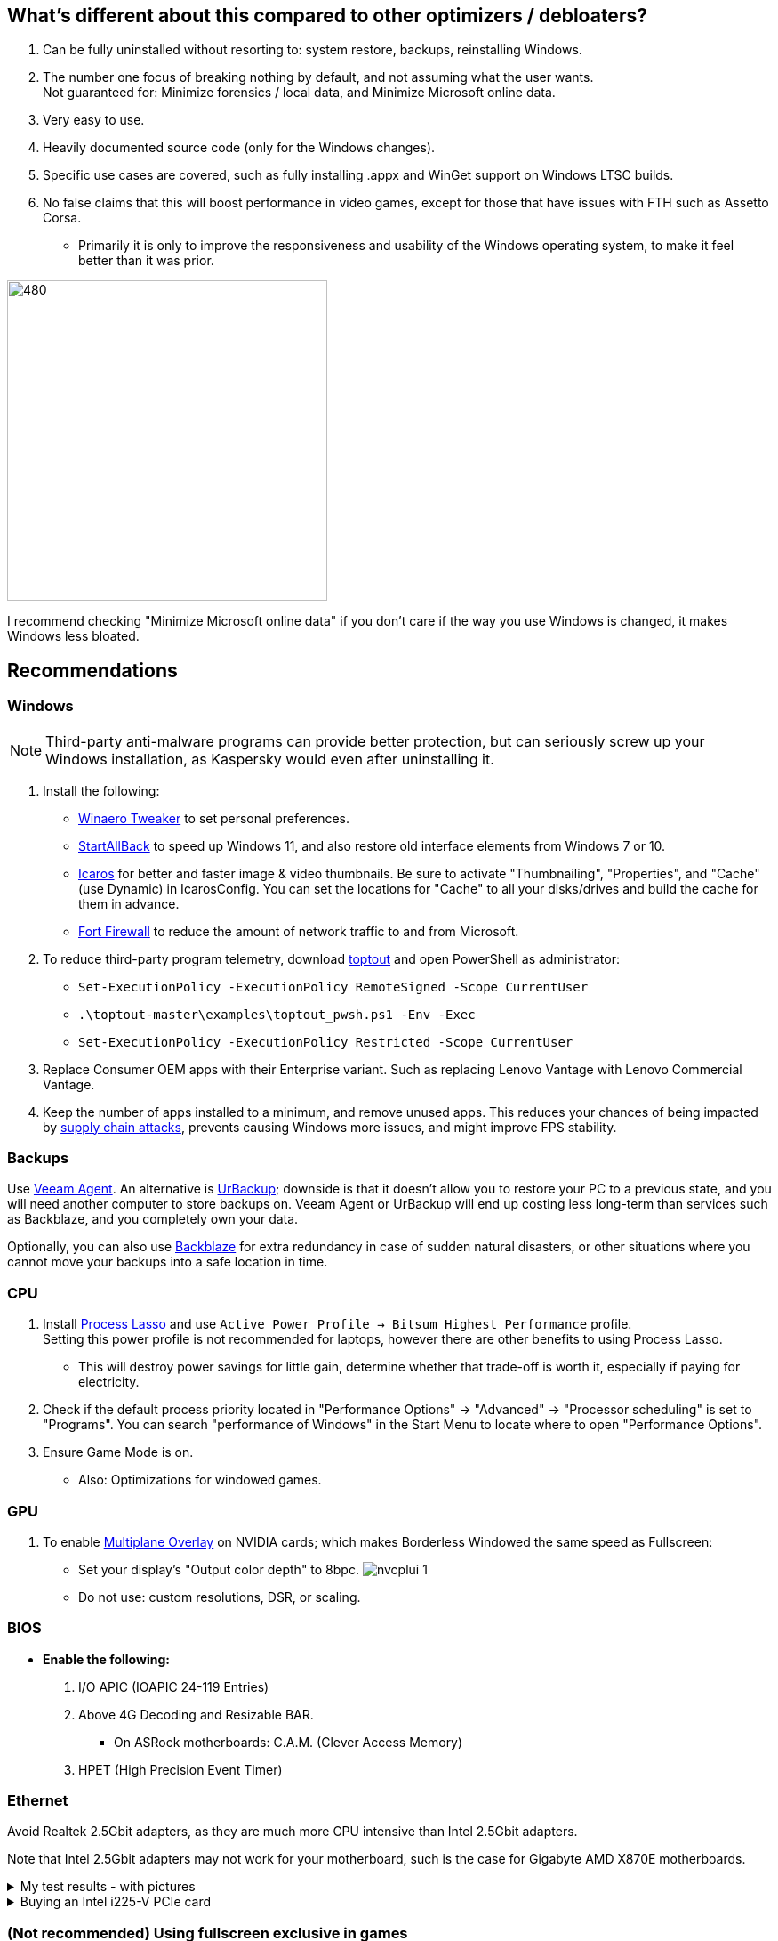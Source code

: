 :experimental:
:imagesdir: Images/
ifdef::env-github[]
:icons:
:tip-caption: :bulb:
:note-caption: :information_source:
:important-caption: :heavy_exclamation_mark:
:caution-caption: :fire:
:warning-caption: :warning:
endif::[]

== What's different about this compared to other optimizers / debloaters?
. Can be fully uninstalled without resorting to: system restore, backups, reinstalling Windows.
. The number one focus of breaking nothing by default, and not assuming what the user wants. +
Not guaranteed for: Minimize forensics / local data, and Minimize Microsoft online data.
. Very easy to use.
. Heavily documented source code (only for the Windows changes).
. Specific use cases are covered, such as fully installing .appx and WinGet support on Windows LTSC builds.
. No false claims that this will boost performance in video games, except for those that have issues with FTH such as Assetto Corsa. 
- Primarily it is only to improve the responsiveness and usability of the Windows operating system, to make it feel better than it was prior.

image:W11Boost_GUI.png[480,360]

I recommend checking "Minimize Microsoft online data" if you don't care if the way you use Windows is changed, it makes Windows less bloated.

== Recommendations

=== Windows
NOTE: Third-party anti-malware programs can provide better protection, but can seriously screw up your Windows installation, as Kaspersky would even after uninstalling it.

. Install the following: 
- https://winaerotweaker.com/[Winaero Tweaker] to set personal preferences.
- https://www.startallback.com/[StartAllBack] to speed up Windows 11, and also restore old interface elements from Windows 7 or 10.
- https://github.com/Xanashi/Icaros[Icaros] for better and faster image & video thumbnails. Be sure to activate "Thumbnailing", "Properties", and "Cache" (use Dynamic) in IcarosConfig. You can set the locations for "Cache" to all your disks/drives and build the cache for them in advance.
- https://github.com/tnodir/fort[Fort Firewall] to reduce the amount of network traffic to and from Microsoft.

. To reduce third-party program telemetry, download https://github.com/beatcracker/toptout/archive/refs/heads/master.zip[toptout] and open PowerShell as administrator:
- `Set-ExecutionPolicy -ExecutionPolicy RemoteSigned -Scope CurrentUser`
- `.\toptout-master\examples\toptout_pwsh.ps1 -Env -Exec`
- `Set-ExecutionPolicy -ExecutionPolicy Restricted -Scope CurrentUser`

. Replace Consumer OEM apps with their Enterprise variant. Such as replacing Lenovo Vantage with Lenovo Commercial Vantage.

. Keep the number of apps installed to a minimum, and remove unused apps. This reduces your chances of being impacted by https://www.bleepingcomputer.com/news/security/hackers-compromise-3cx-desktop-app-in-a-supply-chain-attack/[supply chain attacks], prevents causing Windows more issues, and might improve FPS stability.


=== Backups
Use https://www.veeam.com/send_license/backup-agent-windows-free/[Veeam Agent]. An alternative is https://www.urbackup.org[UrBackup]; downside is that it doesn't allow you to restore your PC to a previous state, and you will need another computer to store backups on. Veeam Agent or UrBackup will end up costing less long-term than services such as Backblaze, and you completely own your data.

Optionally, you can also use https://www.backblaze.com/cloud-backup/personal[Backblaze] for extra redundancy in case of sudden natural disasters, or other situations where you cannot move your backups into a safe location in time.

=== CPU
. Install https://bitsum.com/download-process-lasso/[Process Lasso] and use `Active Power Profile -> Bitsum Highest Performance` profile. +
Setting this power profile is not recommended for laptops, however there are other benefits to using Process Lasso.
- This will destroy power savings for little gain, determine whether that trade-off is worth it, especially if paying for electricity.

. Check if the default process priority located in "Performance Options" -> "Advanced" -> "Processor scheduling" is set to "Programs". You can search "performance of Windows" in the Start Menu to locate where to open "Performance Options".
. Ensure Game Mode is on.
- Also: Optimizations for windowed games.

=== GPU
. To enable https://kernel.org/doc/html/next/gpu/amdgpu/display/mpo-overview.html[Multiplane Overlay] on NVIDIA cards; which makes Borderless Windowed the same speed as Fullscreen:
- Set your display's "Output color depth" to 8bpc.
image:nvcplui_1.png[]
- Do not use: custom resolutions, DSR, or scaling.

=== BIOS
* *Enable the following:*
. I/O APIC (IOAPIC 24-119 Entries)
. Above 4G Decoding and Resizable BAR.
** On ASRock motherboards: C.A.M. (Clever Access Memory)
. HPET (High Precision Event Timer)

=== Ethernet
Avoid Realtek 2.5Gbit adapters, as they are much more CPU intensive than Intel 2.5Gbit adapters.

Note that Intel 2.5Gbit adapters may not work for your motherboard, such is the case for Gigabyte AMD X870E motherboards.

.My test results - with pictures
[%collapsible]
====

- Intel i225-V rev3 (important, as older revisions have serious issues):
image:Intel_i225v_LM.png[]
- "Realtek Gaming 2.5GbE Family Controller":
image:Realtek_LM.png[]
image:Realtek_HID.png[]

====

[%collapsible]
.Buying an Intel i225-V PCIe card
====
The Intel i225-V PCIe card tested is https://www.aliexpress.com/store/1100410590[IOCrest's variant], which works well our 6700k and 12700k PCs.
image:IOCrest_i225-V3_purchase.png[]
image:Intel_HID.png[]

I have not tested https://www.aliexpress.com/store/1101345677/search?SearchText=i226[DERAPID's Intel i226-V PCIe cards], which are similarly priced and rate well.
====


=== (Not recommended) Using fullscreen exclusive in games
Lowers input delay and GPU usage; potentially higher FPS, depending on the game.

.Drawbacks:
. Much higher time to switch between the game and another app (Alt + Tab).
. Increases chances of crashing games.

.How to:
. Unity engine; use the launch option: `-window-mode exclusive`
